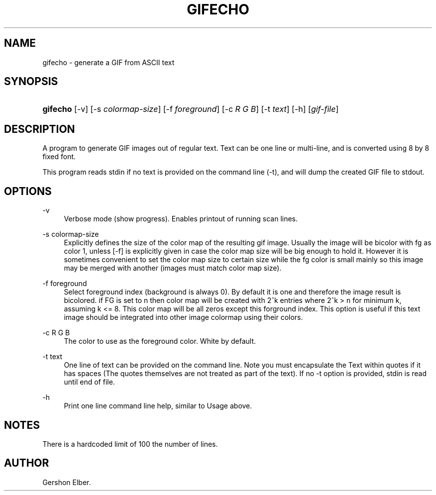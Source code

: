 '\" t
.\"     Title: gifecho
.\"    Author: [see the "Author" section]
.\" Generator: DocBook XSL Stylesheets v1.78.1 <http://docbook.sf.net/>
.\"      Date: 2 May 2012
.\"    Manual: GIFLIB Documentation
.\"    Source: GIFLIB
.\"  Language: English
.\"
.TH "GIFECHO" "1" "2 May 2012" "GIFLIB" "GIFLIB Documentation"
.\" -----------------------------------------------------------------
.\" * Define some portability stuff
.\" -----------------------------------------------------------------
.\" ~~~~~~~~~~~~~~~~~~~~~~~~~~~~~~~~~~~~~~~~~~~~~~~~~~~~~~~~~~~~~~~~~
.\" http://bugs.debian.org/507673
.\" http://lists.gnu.org/archive/html/groff/2009-02/msg00013.html
.\" ~~~~~~~~~~~~~~~~~~~~~~~~~~~~~~~~~~~~~~~~~~~~~~~~~~~~~~~~~~~~~~~~~
.ie \n(.g .ds Aq \(aq
.el       .ds Aq '
.\" -----------------------------------------------------------------
.\" * set default formatting
.\" -----------------------------------------------------------------
.\" disable hyphenation
.nh
.\" disable justification (adjust text to left margin only)
.ad l
.\" -----------------------------------------------------------------
.\" * MAIN CONTENT STARTS HERE *
.\" -----------------------------------------------------------------
.SH "NAME"
gifecho \- generate a GIF from ASCII text
.SH "SYNOPSIS"
.HP \w'\fBgifecho\fR\ 'u
\fBgifecho\fR [\-v] [\-s\ \fIcolormap\-size\fR] [\-f\ \fIforeground\fR] [\-c\ \fIR\fR\ \fIG\fR\ \fIB\fR] [\-t\ \fItext\fR] [\-h] [\fIgif\-file\fR]
.SH "DESCRIPTION"
.PP
A program to generate GIF images out of regular text\&. Text can be one line or multi\-line, and is converted using 8 by 8 fixed font\&.
.PP
This program reads stdin if no text is provided on the command line (\-t), and will dump the created GIF file to stdout\&.
.SH "OPTIONS"
.PP
\-v
.RS 4
Verbose mode (show progress)\&. Enables printout of running scan lines\&.
.RE
.PP
\-s colormap\-size
.RS 4
Explicitly defines the size of the color map of the resulting gif image\&. Usually the image will be bicolor with fg as color 1, unless [\-f] is explicitly given in case the color map size will be big enough to hold it\&. However it is sometimes convenient to set the color map size to certain size while the fg color is small mainly so this image may be merged with another (images must match color map size)\&.
.RE
.PP
\-f foreground
.RS 4
Select foreground index (background is always 0)\&. By default it is one and therefore the image result is bicolored\&. if FG is set to n then color map will be created with 2^k entries where 2^k > n for minimum k, assuming k <= 8\&. This color map will be all zeros except this forground index\&. This option is useful if this text image should be integrated into other image colormap using their colors\&.
.RE
.PP
\-c R G B
.RS 4
The color to use as the foreground color\&. White by default\&.
.RE
.PP
\-t text
.RS 4
One line of text can be provided on the command line\&. Note you must encapsulate the Text within quotes if it has spaces (The quotes themselves are not treated as part of the text)\&. If no \-t option is provided, stdin is read until end of file\&.
.RE
.PP
\-h
.RS 4
Print one line command line help, similar to Usage above\&.
.RE
.SH "NOTES"
.PP
There is a hardcoded limit of 100 the number of lines\&.
.SH "AUTHOR"
.PP
Gershon Elber\&.
